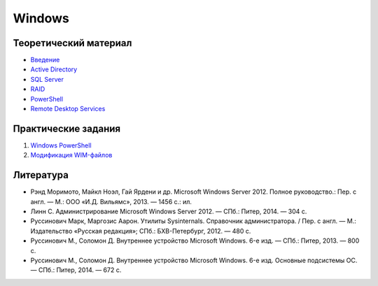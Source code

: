 =======
Windows
=======

----------------------
Теоретический материал
----------------------

- `Введение <theory_intro>`_
- `Active Directory <theory_ad>`_
- `SQL Server <theory_sql>`_
- `RAID <theory_raid>`_
- `PowerShell <theory_powershell>`_
- `Remote Desktop Services <theory_rds>`_

--------------------
Практические задания
--------------------

1. `Windows PowerShell <practice1>`_
2. `Модификация WIM-файлов <practice2>`_

----------
Литература
----------

- Рэнд Моримото, Майкл Ноэл, Гай Ярдени и др. Microsoft Windows Server 2012. Полное руководство.: Пер. с англ. — М.: ООО «И.Д. Вильямc», 2013. — 1456 с.: ил.
- Линн С. Администрирование Microsoft Windows Server 2012. — СПб.: Питер, 2014. — 304 с.
- Руссинович Марк, Маргозис Аарон. Утилиты Sysinternals. Справочник администратора. / Пер. с англ. — М.: Издательство «Русская редакция»; СПб.: БХВ-Петербург, 2012. — 480 с.
- Руссинович М., Соломон Д. Внутреннее устройство Microsoft Windows. 6-е изд. — СПб.: Питер, 2013. — 800 с.
- Руссинович М., Соломон Д. Внутреннее устройство Microsoft Windows. 6-е изд. Основные подсистемы ОС. — СПб.: Питер, 2014. — 672 с.
